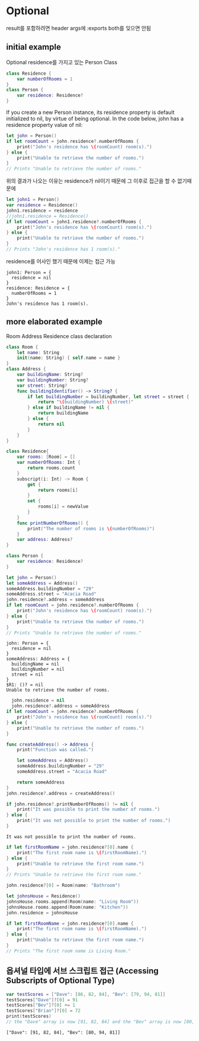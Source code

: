 * Optional
 result를 포함하려면 header args에 :exports both를 잊으면 안됨
** initial example
:PROPERTIES:
:header-args:swift: :session swift-01
:END:
Optional residence를 가지고 있는 Person Class
#+begin_src swift :results none
  class Residence {
      var numberOfRooms = 1
  }
  class Person {
      var residence: Residence?
  }
  
#+end_src

If you create a new Person instance, its residence property is default initialized to nil, by virtue of being optional. In the code below, john has a residence property value of nil:

#+begin_src swift
let john = Person()
if let roomCount = john.residence?.numberOfRooms {
    print("John's residence has \(roomCount) room(s).")
} else {
    print("Unable to retrieve the number of rooms.")
}
// Prints "Unable to retrieve the number of rooms."
#+end_src

#+RESULTS:
: john: Person = {
:   residence = nil
: }
: Unable to retrieve the number of rooms.

위의 결과가 나오는 이유는 residence가 nil이기 때문에 그 이후로 접근을 할 수 없기때문에

#+begin_src swift
  let john1 = Person()
  var residence = Residence()
  john1.residence = residence
  //john1.residence = Residence()
  if let roomCount = john1.residence?.numberOfRooms {
      print("John's residence has \(roomCount) room(s).")
  } else {
      print("Unable to retrieve the number of rooms.")
  }
  // Prints "John's residence has 1 room(s)."
#+end_src

residence를 어사인 했기 때문에 이제는 접근 가능

#+RESULTS:
: john1: Person = {
:   residence = nil
: }
: residence: Residence = {
:   numberOfRooms = 1
: }
: John's residence has 1 room(s).

** more elaborated example
:PROPERTIES:
:header-args:swift: :session swift-02 :exports both
:END:
Room Address Residence class declaration
#+begin_src swift
  class Room {
      let name: String
      init(name: String) { self.name = name }
  }
  class Address {
      var buildingName: String?
      var buildingNumber: String?
      var street: String?
      func buildingIdentifier() -> String? {
          if let buildingNumber = buildingNumber, let street = street {
              return "\(buildingNumber) \(street)"
          } else if buildingName != nil {
              return buildingName
          } else {
              return nil
          }
      }
  }
  
  class Residence{
      var rooms: [Room] = []
      var numberOfRooms: Int {
          return rooms.count
      }
      subscript(i: Int) -> Room {
          get {
              return rooms[i]
          }
          set {
              rooms[i] = newValue
          }
      }
      func printNumberOfRooms() {
          print("The number of rooms is \(numberOfRooms)")
      }
      var address: Address?
  }
  
  class Person {
      var residence: Residence?
  }
  
#+end_src

#+RESULTS:
: 6. 7. 8. 9. 10. 11. 12. 13. 14. 15. 16. 17. 18. 19> 20> 21. 22. 23. 24. 25. 26. 27. 28. 29. 30. 31. 32. 33. 34. 35. 36. 37. 38> 39> 40. 41. 42> 43> $R0: String = "ob-swift-eoe"

#+begin_src swift :exports both
let john = Person()
let someAddress = Address()
someAddress.buildingNumber = "29"
someAddress.street = "Acacia Road"
john.residence?.address = someAddress
if let roomCount = john.residence?.numberOfRooms {
    print("John's residence has \(roomCount) room(s).")
} else {
    print("Unable to retrieve the number of rooms.")
}
// Prints "Unable to retrieve the number of rooms."
#+end_src

#+RESULTS:
#+begin_example
john: Person = {
  residence = nil
}
someAddress: Address = {
  buildingName = nil
  buildingNumber = nil
  street = nil
}
$R1: ()? = nil
Unable to retrieve the number of rooms.
#+end_example

#+begin_src swift
  john.residence = nil 
  john.residence?.address = someAddress
if let roomCount = john.residence?.numberOfRooms {
    print("John's residence has \(roomCount) room(s).")
} else {
    print("Unable to retrieve the number of rooms.")
}
#+end_src

#+RESULTS:
: $R10: ()? = nil
: Unable to retrieve the number of rooms.

#+begin_src swift
func createAddress() -> Address {
    print("Function was called.")

    let someAddress = Address()
    someAddress.buildingNumber = "29"
    someAddress.street = "Acacia Road"

    return someAddress
}
john.residence?.address = createAddress()
#+end_src

#+RESULTS:
: $R12: ()? = nil
#+begin_src swift
  if john.residence?.printNumberOfRooms() != nil {
      print("It was possible to print the number of rooms.")
  } else {
      print("It was not possible to print the number of rooms.")
  }
#+end_src

#+RESULTS:

: It was not possible to print the number of rooms.
#+begin_src swift
if let firstRoomName = john.residence?[0].name {
    print("The first room name is \(firstRoomName).")
} else {
    print("Unable to retrieve the first room name.")
}
// Prints "Unable to retrieve the first room name."
#+end_src

#+RESULTS:
: Unable to retrieve the first room name.

#+begin_src swift
john.residence?[0] = Room(name: "Bathroom")
#+end_src

#+RESULTS:
: $R18: ()? = nil
#+begin_src swift
let johnsHouse = Residence()
johnsHouse.rooms.append(Room(name: "Living Room"))
johnsHouse.rooms.append(Room(name: "Kitchen"))
john.residence = johnsHouse

if let firstRoomName = john.residence?[0].name {
    print("The first room name is \(firstRoomName).")
} else {
    print("Unable to retrieve the first room name.")
}
// Prints "The first room name is Living Room."
#+end_src

#+RESULTS:
: johnsHouse: Residence = {
:   rooms = 0 values
:   address = nil
: }
: The first room name is Living Room.

** 옵셔널 타입에 서브 스크립트 접근 (Accessing Subscripts of Optional Type)
#+begin_src swift :exports both
  var testScores = ["Dave": [86, 82, 84], "Bev": [79, 94, 81]]
  testScores["Dave"]?[0] = 91
  testScores["Bev"]?[0] += 1
  testScores["Brian"]?[0] = 72
  print(testScores)
  // the "Dave" array is now [91, 82, 84] and the "Bev" array is now [80, 94, 81]
#+end_src

#+RESULTS:
: ["Dave": [91, 82, 84], "Bev": [80, 94, 81]]

